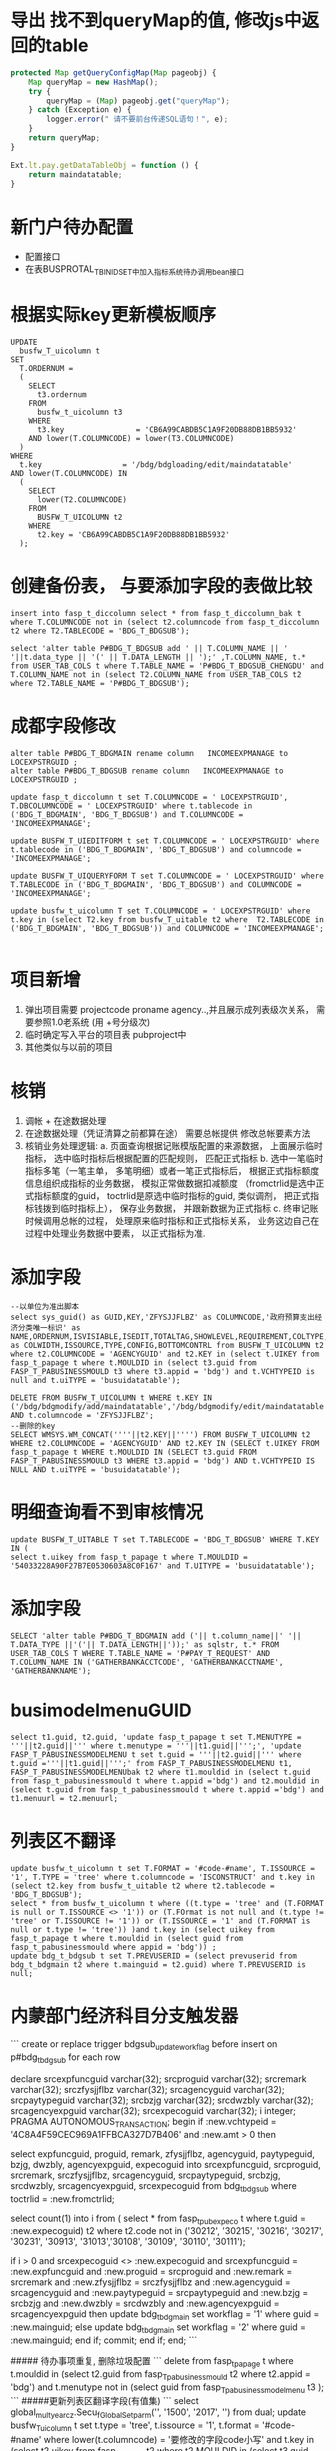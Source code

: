 * 导出 找不到queryMap的值,  修改js中返回的table
  #+BEGIN_SRC javascript
    protected Map getQueryConfigMap(Map pageobj) {
        Map queryMap = new HashMap();
        try {
            queryMap = (Map) pageobj.get("queryMap");
        } catch (Exception e) {
            logger.error(" 请不要前台传递SQL语句！", e);
        }
        return queryMap;
    }

    Ext.lt.pay.getDataTableObj = function () {
        return maindatatable;
    }
  #+END_SRC
* 新门户待办配置
  +  配置接口
  +  在表BUSPROTAL_T_BINIDSET中加入指标系统待办调用bean接口
* 根据实际key更新模板顺序
  #+BEGIN_EXAMPLE
    UPDATE
      busfw_T_uicolumn t
    SET
      T.ORDERNUM =
      (
        SELECT
          t3.ordernum
        FROM
          busfw_t_uicolumn t3
        WHERE
          t3.key                = 'CB6A99CABDB5C1A9F20DB88DB1BB5932'
        AND lower(T.COLUMNCODE) = lower(T3.COLUMNCODE)
      )
    WHERE
      t.key                  = '/bdg/bdgloading/edit/maindatatable'
    AND lower(T.COLUMNCODE) IN
      (
        SELECT
          lower(T2.COLUMNCODE)
        FROM
          BUSFW_T_UICOLUMN t2
        WHERE
          t2.key = 'CB6A99CABDB5C1A9F20DB88DB1BB5932'
      );
  #+END_EXAMPLE
* 创建备份表， 与要添加字段的表做比较
#+BEGIN_EXAMPLE
insert into fasp_t_diccolumn select * from fasp_t_diccolumn_bak t where T.COLUMNCODE not in (select t2.columncode from fasp_t_diccolumn t2 where T2.TABLECODE = 'BDG_T_BDGSUB');

select 'alter table P#BDG_T_BDGSUB add ' || T.COLUMN_NAME || ' '||t.data_type || '(' || T.DATA_LENGTH || ');' ,T.COLUMN_NAME, t.* from USER_TAB_COLS t where T.TABLE_NAME = 'P#BDG_T_BDGSUB_CHENGDU' and T.COLUMN_NAME not in (select T2.COLUMN_NAME from USER_TAB_COLS t2 where T2.TABLE_NAME = 'P#BDG_T_BDGSUB');
#+END_EXAMPLE
* 成都字段修改
#+BEGIN_EXAMPLE
alter table P#BDG_T_BDGMAIN rename column   INCOMEEXPMANAGE to  LOCEXPSTRGUID ;
alter table P#BDG_T_BDGSUB rename column   INCOMEEXPMANAGE to  LOCEXPSTRGUID ;

update fasp_t_diccolumn t set T.COLUMNCODE = ' LOCEXPSTRGUID', T.DBCOLUMNCODE = ' LOCEXPSTRGUID' where t.tablecode in ('BDG_T_BDGMAIN', 'BDG_T_BDGSUB') and T.COLUMNCODE = 'INCOMEEXPMANAGE';

update BUSFW_T_UIEDITFORM t set T.COLUMNCODE = ' LOCEXPSTRGUID' where t.tablecode in ('BDG_T_BDGMAIN', 'BDG_T_BDGSUB') and columncode = 'INCOMEEXPMANAGE';

update BUSFW_T_UIQUERYFORM T set T.COLUMNCODE = ' LOCEXPSTRGUID' where T.TABLECODE in ('BDG_T_BDGMAIN', 'BDG_T_BDGSUB') and COLUMNCODE = 'INCOMEEXPMANAGE';

update busfw_t_uicolumn T set T.COLUMNCODE = ' LOCEXPSTRGUID' where t.key in (select T2.key from busfw_T_uitable t2 where  T2.TABLECODE in ('BDG_T_BDGMAIN', 'BDG_T_BDGSUB')) and COLUMNCODE = 'INCOMEEXPMANAGE';

#+END_EXAMPLE
* 项目新增
1. 弹出项目需要 projectcode proname agency..,并且展示成列表级次关系， 需要参照1.0老系统 (用 +号分级次)
2. 临时确定写入平台的项目表 pubproject中
3. 其他类似与以前的项目
* 核销
1. 调帐 + 在途数据处理
2. 在途数据处理（凭证清算之前都算在途） 需要总帐提供 修改总帐要素方法
3. 核销业务处理逻辑:
    a. 页面查询根据记账模版配置的来源数据， 上面展示临时指标， 选中临时指标后根据配置的匹配规则， 匹配正式指标
    b. 选中一笔临时指标多笔（一笔主单， 多笔明细）或者一笔正式指标后， 根据正式指标额度信息组织成指标的业务数据， 模拟正常做数据扣减额度 （fromctrlid是选中正式指标额度的guid， toctrlid是原选中临时指标的guid, 类似调剂， 把正式指标钱拨到临时指标上）， 保存业务数据， 并跟新数据为正式指标
    c. 终审记账时候调用总帐的过程， 处理原来临时指标和正式指标关系， 业务这边自己在过程中处理业务数据中要素， 以正式指标为准.
* 添加字段
#+BEGIN_EXAMPLE
--以单位为准出脚本
select sys_guid() as GUID,KEY,'ZFYSJJFLBZ' as COLUMNCODE,'政府预算支出经济分类唯一标识' as NAME,ORDERNUM,ISVISIABLE,ISEDIT,TOTALTAG,SHOWLEVEL,REQUIREMENT,COLTYPE,HEAD,FORMAT,DEFAULTVALUE,LEVELCONTROL,'200' as COLWIDTH,ISSOURCE,TYPE,CONFIG,BOTTOMCONTRL from BUSFW_T_UICOLUMN t2 where t2.COLUMNCODE = 'AGENCYGUID' and t2.KEY in (select t.UIKEY from fasp_t_papage t where t.MOULDID in (select t3.guid from FASP_T_PABUSINESSMOULD t3 where t3.appid = 'bdg') and t.VCHTYPEID is null and t.uiTYPE = 'busuidatatable');

DELETE FROM BUSFW_T_UICOLUMN t WHERE t.KEY IN ('/bdg/bdgmodify/add/maindatatable','/bdg/bdgmodify/edit/maindatatable','/bdg/bdgassign/modcountry/maindatatable','/bdg/bdgassign/addcountry/datatable','/bdg/general/query/expand/datatable','/bdg/general/query/expand/maindatatable','/bdg/bdgassign/addcountry/maindatatable','/bdg/bdgloading/edit/datatable','/bdg/bdgloading/edit/maindatatable','/bdg/bdgloading/mod/datatable','/bdg/commonmanage/audit/datatable','/bdg/bdgsub/query/expand/datatable','/bdg/bdgadjust/mod/expand/maindatatable','/bdg/bdgadjust/mod/expand/datatable','/bdg/bdgadjust/add/expand/maindatatable','/bdg/bdgadjust/add/expand/datatable','/bdg/bdgadjust/edit/expand/maindatatable','/bdg/bdgadjust/edit/expand/datatable','/bdg/bdgreduce/add/maindatatable','/bdg/bdgreduce/edit/datatable','/bdg/bdgreduce/edit/maindatatable','/bdg/bdgreduce/mod/maindatatable','/bdg/bdgassign/mod/datatable','/bdg/bdgassign/mod/maindatatable','/bdg/bdgassign/edit/datatable','/bdg/bdgassign/edit/maindatatable','/bdg/bdgassign/add/datatable','/bdg/bdgassign/add/maindatatable','/bdg/bdgmodify/edit/datatable','/bdg/bdgassign/modcountry/datatable','/bdg/preindi/checkoff/add/expand/maindatatable','/bdg/preindi/checkoff/add/expand/datatable','/bdg/preindi/checkoff/edit/expand/datatable','/bdg/preindi/checkoff/edit/expand/maindatatable') AND t.columncode = 'ZFYSJJFLBZ';
--删除的key
SELECT WMSYS.WM_CONCAT(''''||t2.KEY||'''') FROM BUSFW_T_UICOLUMN t2 WHERE t2.COLUMNCODE = 'AGENCYGUID' AND t2.KEY IN (SELECT t.UIKEY FROM fasp_t_papage t WHERE t.MOULDID IN (SELECT t3.guid FROM FASP_T_PABUSINESSMOULD t3 WHERE t3.appid = 'bdg') AND t.VCHTYPEID IS NULL AND t.uiTYPE = 'busuidatatable');
#+END_EXAMPLE
* 明细查询看不到审核情况
#+BEGIN_EXAMPLE
update BUSFW_T_UITABLE T set T.TABLECODE = 'BDG_T_BDGSUB' WHERE T.KEY IN (
select t.uikey from fasp_t_papage t where T.MOULDID = '54033228A90F27B7E0530603A8C0F167' and T.UITYPE = 'busuidatatable');
#+END_EXAMPLE
* 添加字段
#+BEGIN_EXAMPLE
SELECT 'alter table P#BDG_T_BDGMAIN add ('|| t.column_name||' '|| T.DATA_TYPE ||'('|| T.DATA_LENGTH||'));' as sqlstr, t.* FROM USER_TAB_COLS T WHERE T.TABLE_NAME = 'P#PAY_T_REQUEST' AND T.COLUMN_NAME IN ('GATHERBANKACCTCODE', 'GATHERBANKACCTNAME', 'GATHERBANKNAME');
#+END_EXAMPLE
* busimodelmenuGUID 
#+BEGIN_EXAMPLE
select t1.guid, t2.guid, 'update fasp_t_papage t set T.MENUTYPE = '''||t2.guid||''' where t.menutype = '''||t1.guid||''';', 'update FASP_T_PABUSINESSMODELMENU t set t.guid = '''||t2.guid||''' where t.guid ='''||t1.guid||''';' from FASP_T_PABUSINESSMODELMENU t1, FASP_T_PABUSINESSMODELMENUbak t2 where t1.mouldid in (select t.guid from fasp_t_pabusinessmould t where t.appid ='bdg') and t2.mouldid in (select t.guid from fasp_t_pabusinessmould t where t.appid ='bdg') and t1.menuurl = t2.menuurl;
#+END_EXAMPLE
* 列表区不翻译
#+BEGIN_EXAMPLE
update busfw_t_uicolumn t set T.FORMAT = '#code-#name', T.ISSOURCE = '1', T.TYPE = 'tree' where t.columncode = 'ISCONSTRUCT' and t.key in (select t2.key from busfw_t_uitable t2 where t2.tablecode = 'BDG_T_BDGSUB');
select * from busfw_t_uicolumn t where ((t.type = 'tree' and (T.FORMAT is null or T.ISSOURCE <> '1')) or (T.FOrmat is not null and (t.type != 'tree' or T.ISSOURCE != '1')) or (T.ISSOURCE = '1' and (T.FORMAT is null or t.type != 'tree')) )and t.key in (select uikey from fasp_t_papage t where t.mouldid in (select guid from fasp_t_pabusinessmould where appid = 'bdg')) ;
update bdg_t_bdgsub t set T.PREVUSERID = (select prevuserid from bdg_t_bdgmain t2 where t.mainguid = t2.guid) where T.PREVUSERID is null;
#+END_EXAMPLE
* 内蒙部门经济科目分支触发器
```
create or replace trigger bdgsub_update_workflag
  before insert on p#bdg_t_bdgsub
  for each row

declare
  srcexpfuncguid varchar(32);
  srcproguid      varchar(32);
  srcremark        varchar(32);
  srczfysjjflbz    varchar(32);
  srcagencyguid    varchar(32);
  srcpaytypeguid  varchar(32);
  srcbzjg          varchar(32);
  srcdwzbly        varchar(32);
  srcagencyexpguid varchar(32);
  srcexpecoguid    varchar(32);
  i                integer;
  PRAGMA AUTONOMOUS_TRANSACTION; 
begin
  if :new.vchtypeid = '4C8A4F59CEC969A1FFBCA327D7B406' and :new.amt > 0 then

      select expfuncguid,
            proguid,
            remark,
            zfysjjflbz,
            agencyguid,
            paytypeguid,
            bzjg,
            dwzbly,
            agencyexpguid,
            expecoguid
        into srcexpfuncguid,
            srcproguid,
            srcremark,
            srczfysjjflbz,
            srcagencyguid,
            srcpaytypeguid,
            srcbzjg,
            srcdwzbly,
            srcagencyexpguid,
            srcexpecoguid
        from bdg_t_bdgsub
      where toctrlid = :new.fromctrlid;
      
    select count(1)
      into i
      from (
            select * from fasp_t_pubexpeco t where t.guid = :new.expecoguid) t2
    where t2.code not in
          ('30212', '30215', '30216', '30217', '30231', '30913', '31013','30108', '30109', '30110', '30111');


    if i > 0 and  srcexpecoguid <> :new.expecoguid and srcexpfuncguid = :new.expfuncguid and
      :new.proguid = srcproguid and :new.remark = srcremark and
      :new.zfysjjflbz = srczfysjjflbz and :new.agencyguid = srcagencyguid and
      :new.paytypeguid = srcpaytypeguid and :new.bzjg = srcbzjg and
      :new.dwzbly = srcdwzbly and :new.agencyexpguid = srcagencyexpguid then
      update bdg_t_bdgmain set workflag = '1' where guid = :new.mainguid;
    else
      update bdg_t_bdgmain set workflag = '2' where guid = :new.mainguid;
    end if;
    commit;
  end if;
end;
```

##### 待办事项重复, 删除垃圾配置
```
delete  from fasp_t_papage t where t.mouldid in (select t2.guid from fasp_T_pabusinessmould t2 where t2.appid = 'bdg') and t.menutype not in (select guid from fasp_T_pabusinessmodelmenu t3 );
```
#####更新列表区翻译字段(有值集)
```
select global_multyear_cz.Secu_f_Global_Setparm('', '1500', '2017', '') from dual;
update busfw_T_uicolumn t
  set t.type = 'tree', t.issource = '1', t.format = '#code-#name'
where lower(t.columncode) = '要修改的字段code小写'
  and t.key in
      (select t2.uikey
          from fasp_t_papage t2
        where t2.MOULDID in (select t3.guid
                                from fasp_T_pabusinessmould t3
                              where t3.appid = 'bdg'));
```
#####更新列表区字段不翻译(类似文号)
```
select global_multyear_cz.Secu_f_Global_Setparm('', '1500', '2017', '') from dual;
update busfw_T_uicolumn t
  set t.type = 's', t.issource = '0', t.format = ''
where lower(t.columncode) = '要修改的字段code小写'
  and t.key in
      (select t2.uikey
          from fasp_t_papage t2
        where t2.MOULDID in (select t3.guid
                                from fasp_T_pabusinessmould t3
                              where t3.appid = 'bdg'));
```
#####编辑区修改类型（根据实际情况使用不同的类型）
```
select global_multyear_cz.Secu_f_Global_Setparm('', '1500', '2017', '') from dual;
update busfw_T_uieditform t
  set t.type = {'d', 's', 'tree'}--这个地方选择其中的一个
where lower(t.columncode) = '要修改的字段code小写'
  and t.key in
      (select t2.uikey
          from fasp_t_papage t2
        where t2.MOULDID in (select t3.guid
                                from fasp_T_pabusinessmould t3
                              where t3.appid = 'bdg'));
```
##### 添加合计行(审核+编辑)
```
update busfw_T_uitable t
  set t.totaltag = '1'
where  t.key in
      (select t2.uikey
          from fasp_t_papage t2
        where t2.MENUTYPE in
              (select t3.guid
                  from fasp_T_pabusinessmodelmenu t3
                where t3.menucode in ('edit', 'audit')
                  and t3.mouldid in (select t2.guid
                                        from fasp_t_pabusinessmould t2
                                      where t2.appid = 'bdg')));
                          
update busfw_T_uicolumn t
  set t.totaltag = '1'
where lower(t.columncode) = 'amt'
  and t.key in
      (select t2.uikey
          from fasp_t_papage t2
        where t2.MENUTYPE in
              (select t3.guid
                  from fasp_T_pabusinessmodelmenu t3
                where t3.menucode in ('edit', 'audit')
                  and t3.mouldid in (select t2.guid
                                        from fasp_t_pabusinessmould t2
                                      where t2.appid = 'bdg')));
```
##### 17年系统提前下达数据迁入
1.  原指标数据迁入到新指标业务表中(根据新指标表中字段进行转换迁移)
2. 业务数据更新（更新vchtypeid， 数据统一置为提前下达， 处室和单位指标要能区分）
3. 总帐， 工作流迁移， 更新vchtypeid

#####预算转指标1000条时间统计
预算转指标保存数据总耗时: 396255
预算转指标删除临时表数据总耗时: 178
else if 预算转指标createBill耗时: 99153 (执行动作create用时：52290ms， 新增记账用时：45556)
if 预算转指标新增并终审耗时: 267426
生成多级指标获取单号用时: 12835

##### 指标按照明细处理(全局配置)：
    1. 工作流分支条件业务表单 
    2. 主子单是否都保存数据 (还是单表操作?)
    3. 是否默认明细展示， 或者只能明细展示 
    4. 原走主单的数据怎么处理 *
    5. 选中按明细展示（还给不给这个勾选框） (只能看不能操作， 还是关联主单级联操作) 跟全局配置明细操作区分
    
    7.  * 目前按明细操作统一数据处理为主子单一对一， 仍然是主单走工作流， 不能看到按明细展示的勾选框

##### 删除重复字段
```
select distinct 'delete
  from busfw_t_uieditform t where  lower(t.columncode) = ''remark'' and t.key = '''||t.key||''' and  t.type = ''Ext.lt.ui_inputValue''
  and rowid not in (select min(rowid)
  from busfw_t_uieditform t
where lower(t.columncode) = ''remark'' and t.key = '''||t.key||''' and  t.type = ''Ext.lt.ui_inputValue'');' from busfw_t_uieditform t where lower(t.columncode) = 'remark' and t.key like '/bdg/%' and  t.type = 'Ext.lt.ui_inputValue';
```

##### 查询下级科目指标

#####重定来源
```
SELECT GLOBAL_MULTYEAR_CZ.SECU_F_GLOBAL_SETPARM('','1500','2017','') FROM DUAL;
select t.fromctrlid, t.expfuncguid, t.mainguid, t.timestamps, t.amt, t.adjustcols, t.businesssrc from bdg_T_bdgsub t where t.vchtypeid = '7789B5D279A916C3B0C6502E37916CE8';

--查看总帐金额变化
select (t.damt-t.camt) * dc - T.OCCUPYAMT - T.FROZENAMT, t2.businesssrc, t2.wfstatus from fasp_t_glctrl288000 t, bdg_t_bdgsub t2  where t.guid = t2.fromctrlid and t2.mainguid = '9A81BEBC049511A74E6EF310ABC093B4';

--终审后查看要素是否修改
select 'afterreset' as fx, t.guid, t.fromctrlid, t.expfuncguid, t.toctrlid, t.amt from bdg_T_bdgsub t where t.guid = '4F505810050D15475F1F3640AEBD5732' 
union all
select 'before' as fx, t.guid, t.fromctrlid, t.expfuncguid, t.toctrlid, t.amt from bdg_T_bdgsub t where T.BUSINESSSRC = 'beforereset' and T.ADJUSTCOLS like '%4F505810050D15475F1F3640AEBD5732%'  and t.vchtypeid = '7789B5D279A916C3B0C6502E37916CE8'  and rownum = 1;

--查找做了下级的指标
select t.guid, t.fromctrlid, t.expfuncguid, t.toctrlid, t.amt, t.bgtdocno, t.billcode  from bdg_t_bdgsub t where t.toctrlid in (select t2.fromctrlid from pay_t_plan t2);

--补全数据的单据id
update fasp_t_glrecord288000 t set t.vchtypeid = (select t.vchtypeid from bdg_t_bdgsub t where t.guid = 'FBD12859CC7EE50F60F0B7B3FC809A6E') where t.billguid in (select t.guid from bdg_t_bdgsub t where t.guid = 'FBD12859CC7EE50F60F0B7B3FC809A6E');

```

##### 清库
```
select global_multyear_cz.Secu_f_GLOBAL_SetPARM('', '1500', '2018', '') from dual;

delete from bdg_t_bdgmain;

delete from bdg_t_bdgsub;

delete from bdg_t_bdgmainlog;

delete from bdg_t_bdgsublog;

delete from bdg_t_pubproject;

commit;
```

##### 删除注册信息重复字段
```
DELETE FROM fasp_t_diccolumn a WHERE
    ( a.tablecode,a.columncode ) IN (
        SELECT
            t.tablecode,
            t.columncode
        FROM
            fasp_t_diccolumn t
        WHERE
            t.tablecode LIKE 'INDI_T_YEAROFEND%'
        GROUP BY
            t.tablecode,
            t.columncode
        HAVING
            COUNT(t.columncode) > 1
    )
AND
    ROWID NOT IN (
        SELECT
            MIN(ROWID)
        FROM
            fasp_t_diccolumn t
        WHERE
            t.tablecode LIKE 'INDI_T_YEAROFEND%'
        GROUP BY
            t.tablecode,
            t.columncode
        HAVING
            COUNT(t.columncode) > 1
    )
```
##### 表头添加标题
```
SELECT GLOBAL_MULTYEAR_CZ.SECU_F_GLOBAL_SETPARM('', '150200', '2018', '')FROM DUAL;
--获取单据GUID
SELECT T.GUID,* FROM FASP_T_PAVOUCHER T WHERE T.APPID ='bdg';
--传GUID获取UIKEY
SELECT T.UIKEY,T.* FROM FASP_T_PAPAGE T WHERE T.VCHTYPEID='E7ACF24C1C00F7E3E3A79040FE6FD1B8';
--传UIKEY，修改HEAD，格式['十二月']
SELECT T.COLUMNCODE,T.NAME,T.HEAD,T.*,T.ROWID FROM BUSFW_T_UICOLUMN T WHERE T.KEY='AFE7B02D7CBF78CA44168FE4A9FB4D31';
```
##### 查询不生效
```
update busfw_t_uicolumn t set T.FORMAT = '', T.ISSOURCE = '0', T.TYPE = 's' where upper(t.columncode) = 'REMARK' and t.key in (select t2.uikey from fasp_t_papage t2 where t2.uitype = 'busuidatatable' and t2.mouldid in(select t.guid from fasp_t_pabusinessmould t where t.appid = 'bdg'));
```
##### 新建表注册信息
```
insert into fasp_t_dictable  
SELECT
    '2017' as year,
    '87' as province,
    'BDG_T_RECEIVEBDGDATA' as tablecode,
    '中央指标' as name,
    remark,
    '1' as tabletype,
    version,
    'P#BDG_T_RECEIVEBDGDATA' as dbtabname,
    'bdg' AS appid,
    exp,
    '0' as tablepart,
    isshow,
    dbimpflag,
    issys,
    isuses,
    'BDG_T_RECEIVEBDGDATA' as viewtablename,
    dbversion,
    datasync,
    hastrigger,
    syncclassname,
    '1' as status
FROM
    fasp_t_dictable t
WHERE
    t.tablecode = 'BDG_T_BDGMAIN';

comment on column p#BDG_T_CENTRALLOCALREL.centralid is '中央指标id';

insert into fasp_t_diccolumn
select    
    '' as deid,
    '' as csid,
    '' as exp,
    '0' as issys,
    t.column_name as dbcolumncode,
    '' as isuses,
    '2018' as year,
    '1500' as province,
    sys_guid() as columnid,
    t.column_name as columncode,
    replace(t.table_name, 'P#') astablecode,
    t2.comments as name,
    case when t.data_type = 'VARCHAR2' or t.data_type = 'CHAR' then 'S'
    else 'N' 
    end
    datatype,
    t.data_length as datalength,
    t.data_scale as  scale,
    '1' as version,
    case when t.nullable = 'Y' then '1' else
    '0' end  nullable,
    '' as defaultvalue,
    null as dbversion  from user_tab_cols t, user_col_comments t2 where T.COLUMN_NAME = t2.column_name and t.table_name = 'P#BDG_T_RECEIVEBDGDATA' and T2.TABLE_NAME = 'P#BDG_T_RECEIVEBDGDATA';

```

···
select substr(regexp_substr(t.config, 'key:''[^'']*'),6) as uikey, t.* from Fw_t_Pageconsolecomconfig t ;
···

* 指标模版和页面key对应关系
  #+BEGIN_EXAMPLE
    SELECT
        t.name AS "模板名",
        t.code AS "模版编码",
        t2.menuurl AS "url地址",
        regexp_substr(t3.config,'key:''[^'']*') AS "模版key",
        regexp_substr(t3.config,'name:''[^'']*') AS "区域名"
    FROM
        fasp_t_pabusinessmould t,
        fasp_t_pabusinessmodelmenu t2,
        bus_t_pageconsolecomconfig t3
    WHERE
            t.guid = t2.mouldid
        AND
            t2.menuurl = t3.url
        AND
            t3.id NOT LIKE '%Service'
        AND
            t3.componentid NOT IN (
                'busfw.dataexport','buslefttree','header'
            )
        AND
            t.appid = 'bdg';
  #+END_EXAMPLE
* 批量调剂，追减等新增页面amt默认不能查
  + 设置字段 coltype==2 默认查询时候不查该字段
    #+BEGIN_EXAMPLE
      public String getSelectColumns(DatatableDTO datatableDto) throws AppException {
            StringBuilder allColString = new StringBuilder();
            List<String> keys = new ArrayList<String>();
            // 包含展示字段和系统字段
            // 1.获取展示列信息
            List<DataColumnsDTO> uiColList = datatableDto.getCols();
            for (DataColumnsDTO coldto : uiColList) {
                String columncode = coldto.getColcode().toLowerCase();

                if (keys.contains(columncode) || 2 == coldto.getColtype() ||"attach".equalsIgnoreCase(columncode) ||"files".equalsIgnoreCase(coldto.getType())) {
                    continue;
                }
                if (allColString.length() == 0) {
                    allColString.append(columncode);
                } else {
                    allColString.append(",").append(columncode);
                }
                keys.add(columncode);
            }
            try {
                Map config = datatableDto.getConfigMap();
                if (config == null || config.get("showsyscol") == null || (Boolean) config.get("showsyscol")) {
                    // 2.根据tablecode查询diccol里的系统字段 标志 issys = 1
                    String tablecode = datatableDto.getTablecode();
                    IDicTableQueryService dtqs = (IDicTableQueryService) ServiceFactory.getBean("bus.dic.table.queryService");
                    List<DicColumnDTO> sysColList = dtqs.getDicColumnByTablecode(tablecode);
                    for (DicColumnDTO m : sysColList) {
                        if ("1".equals(m.get("issys"))) {
                            String columncode = m.get("columncode").toString().toLowerCase();
                            if (!keys.contains(columncode)) {
                                allColString.append(",").append(columncode);
                                keys.add(columncode);
                            }
                        }
                    }
                }
            } catch (Exception e) {

            }
            return allColString.toString();
        }
    #+END_EXAMPLE

  + 快速查询不查该字段
    #+BEGIN_EXAMPLE
      if(isvisiable != 1 ||coltype !=1){
                  continue;
                }  
    #+END_EXAMPLE
* 新加字段直接添加单据定义, 或者本身为系统字段
  + 配置 issync为1, 或者2
    #+BEGIN_EXAMPLE
      for (DicColumnDTO columndto : columnList) {
              // 增加系统字段过滤.
              if (!columndto.isSys()) {
                  codeList.add(columndto.get("columncode") + "");
              }
          }
      for (int i = 0; i < moulist.size(); i++) {
                  String colcode = moulist.get(i).get("colcode").toString();
                  UIconfigDTO moldDTO = (UIconfigDTO) moulist.get(i).clone();// 克隆，换掉对象，用以添加新对象csid
                  Map config = moldDTO.getConfigMap();
                  if (colcode.equalsIgnoreCase("curbal") || colcode.equalsIgnoreCase("adjustamt")) {
                      list.add(moldDTO);
                  } else if (config != null && config.get("issync") != null && config.get("issync").equals(2)) {
                      moldDTO.put("csid", csidMap.get(colcode.toUpperCase()));// 增加csid属性
                      list.add(moldDTO);
                  } else if (codeList.contains(colcode.toUpperCase())) {
                      moldDTO.put("csid", csidMap.get(colcode.toUpperCase()));// 增加csid属性
                      list.add(moldDTO);
                  } else if (config != null && config.get("issync") != null && config.get("issync").equals(1)) {// issync:1
                                                                                                                // UI表的字段不经过dic表的检查，直接显示。
                      list.add(moulist.get(i));
                  }
              }
    #+END_EXAMPLE
* buspageconsolecomconfig获取key
#+BEGIN_EXAMPLE
select Regexp_Substr(t.config, '([^'']+)', '11') as key from bus_t_pageconsolecomconfig t where t.url like '%resetsrc/add%';
找到第二个匹配串并截取一位
或者
select regexp_replace('1001-ad3Df38Fd,1002-6fG3Hdg,1003-Ku45SdGf78','([0-9]*)-([0-9a-zA-Z]*),?','\1(\2)'||chr(10))from dual;
通过组的替换实现
#+END_EXAMPLE
* 新增页面用编辑区的末级控制更新列表去对应字段
  #+BEGIN_EXAMPLE
    select GLOBAL_MULTYEAR_CZ.SECU_F_GLOBAL_SETPARM('', '1500', '2017', '') from DUAL; 
    select 'update busfw_t_uicolumn t set t.bottomcontrl = (select nvl(t2.bottomcontrl,0) from busfw_T_uieditform t2 where t2.key =
    (select t3.uikey from fasp_T_papage t3 where t3.menutype = '''|| t2.guid ||''' and t3.vchtypeid = '''||t.guid||''' and t3.type = ''editform'') and lower(t.columncode) = lower(t2.columncode)) where t.key = 
    (select t.uikey from fasp_T_papage t where t.menutype = '''|| t2.guid ||''' and t.vchtypeid = '''||t.guid||''' and t.type = ''datatable'');' from fasp_t_pavoucher t, fasp_t_pabusinessmodelmenu t2 where t2.menucode = 'add' and t.mouldid = t2.mouldid and  t.mouldid in ('50BA23DJCKDNCK63BJDKCJ39A6A05186');
  #+END_EXAMPLE
* 执行情况表查询字段报错
  #+BEGIN_SRC sql
    --FASP_T_GLCTRL
    update pay_150001.p#busfw_T_uitable t set t.tablecode = 'FASP_T_GLCTRL' where t.key in(
    select t.uikey from pay_150001.p#fasp_t_papage t where t.mouldid = '54BA8884B0AE248FE0530603A8C030CC' and t.type = 'maindatatable'
    );

    --BDG_T_BDGSUB
    update pay_150001.p#busfw_T_uitable t set t.tablecode = 'BDG_T_BDGSUB' where t.key in(
    select t.uikey from pay_150001.p#fasp_t_papage t where t.mouldid = '54BA8884B0AE248FE0530603A8C030CC' and t.type = 'datatable'
    ); 
  #+END_SRC
